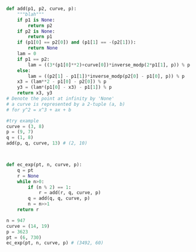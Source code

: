 #+BEGIN_SRC python :session :results output
def add(p1, p2, curve, p):
    """blah"""
    if p1 is None:
        return p2
    if p2 is None:
        return p1
    if (p1[0] == p2[0]) and (p1[1] == -(p2[1])):
        return None
    lam = 0
    if p1 == p2:
        lam = ((3*(p1[0]**2)+curve[0])*inverse_modp(2*p1[1], p)) % p
    else:
        lam = ((p2[1] - p1[1])*inverse_modp(p2[0] - p1[0], p)) % p
    x3 = (lam**2 - p1[0] - p2[0]) % p
    y3 = (lam*(p1[0] - x3) - p1[1]) % p
    return x3, y3
# Denote the point at infinity by 'None'
# a curve is represented by a 2-tuple (a, b)
# for y^2 = x^3 + ax + b
#+END_SRC

#+RESULTS:

#+BEGIN_SRC python :session
#try example
curve = (3, 8)
p = (9, 7)
q = (1, 8)
add(p, q, curve, 13) # (2, 10)



#+END_SRC

#+RESULTS:
| 2 | 10 |

#+BEGIN_SRC python :session
def ec_exp(pt, n, curve, p):
    q = pt
    r = None
    while n>0:
        if (n % 2) == 1:
            r = add(r, q, curve, p)
        q = add(q, q, curve, p)
        n = n>>1
    return r
#+END_SRC

#+RESULTS:

#+BEGIN_SRC python :session
n = 947
curve = (14, 19)
p = 3623
pt = (6, 730)
ec_exp(pt, n, curve, p) # (3492, 60)

#+END_SRC

#+RESULTS:
| 3492 | 60 |

#+BEGIN_SRC python :session :results output

#+END_SRC

#+RESULTS:
: 
: >>> >>> >>> (3, 0)

